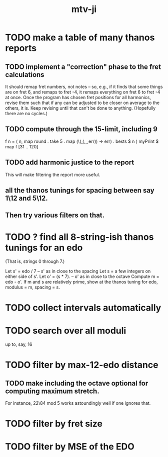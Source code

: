#+title: mtv-ji
* TODO make a table of many thanos reports
** TODO implement a "correction" phase to the fret calculations
   It should remap fret numbers, not notes -- so, e.g., if it finds that some things are on fret 6, and remaps to fret -4, it remaps everything on fret 6 to fret -4 at once.
   Once the program has chosen fret positions for all harmonics,
   revise them such that if any can be adjusted to be closer on average to the others, it is.
   Keep revising until that can't be done to anything. (Hopefully there are no cycles.)
** TODO compute through the 15-limit, including 9
   f n = ( n,
        map round . take 5 . map (\(_,(_,_,err)) -> err) . bests $ n )
   myPrint $ map f [31 .. 120]
** TODO add harmonic justice to the report
   This will make filtering the report more useful.
** *all* the thanos tunings for spacing between say 1\12 and 5\12.
** Then try various filters on that.
* TODO ? find all 8-string-ish thanos tunings for an edo
  (That is, strings 0 through 7.)

  Let s' = edo / 7 -- s' as in close to the spacing
  Let s = a few integers on either side of s'.
  Let o' = (s * 7). -- o' as in close to the octave
  Compute m = edo - o'.
  If m and s are relatively prime,
    show at the thanos tuning for edo, modulus = m, spacing = s.
* TODO collect intervals automatically
* TODO search over all moduli
up to, say, 16
* TODO filter by max-12-edo distance
** TODO make including the octave optional for computing maximum stretch.
 For instance, 22\84 mod 5 works astoundingly well if one ignores that.
* TODO filter by fret size
* TODO filter by MSE of the EDO
